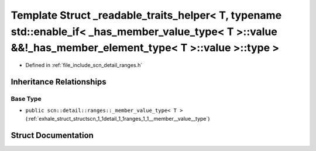 .. _exhale_struct_structscn_1_1detail_1_1ranges_1_1__readable__traits__helper_3_01_t_00_01typename_01std_1_1enableee2bfb496a141546f50e3e992a576c33:

Template Struct _readable_traits_helper< T, typename std::enable_if< _has_member_value_type< T >::value &&!_has_member_element_type< T >::value >::type >
=========================================================================================================================================================

- Defined in :ref:`file_include_scn_detail_ranges.h`


Inheritance Relationships
-------------------------

Base Type
*********

- ``public scn::detail::ranges::_member_value_type< T >`` (:ref:`exhale_struct_structscn_1_1detail_1_1ranges_1_1__member__value__type`)


Struct Documentation
--------------------


.. doxygenstruct:: scn::detail::ranges::_readable_traits_helper< T, typename std::enable_if< _has_member_value_type< T >::value &&!_has_member_element_type< T >::value >::type >
   :members:
   :protected-members:
   :undoc-members: